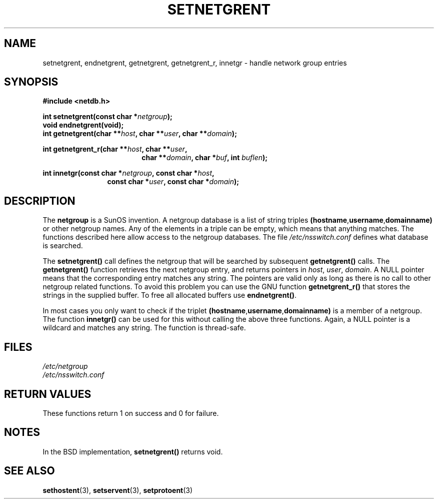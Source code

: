 .\"  Copyright 2002 walter harms (walter.harms@informatik.uni-oldenburg.de)
.\"  Distributed under GPL
.\"  based on glibc infopages
.\" polished - aeb
.TH SETNETGRENT 3 2002-08-20 "GNU" "Linux Programmer's Manual"
.SH NAME 
setnetgrent, endnetgrent, getnetgrent, getnetgrent_r, innetgr \-
handle network group entries
.SH SYNOPSIS
.B #include <netdb.h>
.sp
.BI "int setnetgrent(const char *" netgroup );
.br
.BI "void endnetgrent(void);" 
.br
.BI "int getnetgrent(char **" host ", char **" user ", char **" domain );
.sp
.BI "int getnetgrent_r(char **" host ", char **" user ","
.in +18
.BI "char **" domain ", char *" buf ", int " buflen );
.in -18
.sp
.BI "int innetgr(const char *" netgroup ", const char *" host ","
.in +12
.BI "const char *" user ", const char *" domain );
.in -12
.SH DESCRIPTION 
The 
.B netgroup
is a SunOS invention. A netgroup database is a list of string triples
.BR (hostname "," username "," domainname)
or other netgroup names. Any of the elements in a triple can be empty,
which means that anything matches.
The functions described here allow access to the netgroup databases.
The file
.I /etc/nsswitch.conf
defines what database is searched.
.PP
The
.B setnetgrent()
call defines the netgroup that will be searched by subsequent
.B getnetgrent()
calls. The
.B getnetgrent()
function retrieves the next netgroup entry, and returns pointers in
.IR host ,
.IR user ,
.IR domain .
A NULL pointer means that the corresponding entry matches any string.
The pointers are valid only as long as there is no call to other
netgroup related functions.
To avoid this problem you can use the GNU function
.B getnetgrent_r()
that stores the strings in the supplied buffer.
To free all allocated buffers use
.BR endnetgrent() .
.PP
In most cases you only want to check if the triplet
.BR (hostname "," username "," domainname)
is a member of a netgroup. The function
.B innetgr()
can be used for this without calling the above three functions.
Again, a NULL pointer is a wildcard and matches any string.
The function is thread-safe.
.SH FILES
.I /etc/netgroup
.br
.I /etc/nsswitch.conf
.SH "RETURN VALUES"
These functions return 1 on success and 0 for failure.
.SH NOTES
In the BSD implementation,
.B setnetgrent()
returns void.
.SH "SEE ALSO"
.BR sethostent (3),
.BR setservent (3),
.BR setprotoent (3)
